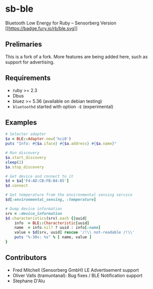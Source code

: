 * sb-ble
  :PROPERTIES:
  :CUSTOM_ID: ruby-ble
  :END:

  Bluetooth Low Energy for Ruby -- Sensorberg Version
  [[https://badge.fury.io/rb/ble][[[https://badge.fury.io/rb/ble.svg]]]]

** Prelimaries
   This is a fork of a fork. More features are being added here,
   such as support for advertising.

** Requirements
   :PROPERTIES:
   :CUSTOM_ID: requirements
   :END:

   -  ruby >= 2.3
   -  Dbus
   -  bluez >= 5.36 (available on debian testing)
   -  =bluetoothd= started with option =-E= (experimental)

** Examples
   :PROPERTIES:
   :CUSTOM_ID: examples
   :END:

#+BEGIN_SRC ruby
    # Selecter adapter
    $a = BLE::Adapter.new('hci0')
    puts "Info: #{$a.iface} #{$a.address} #{$a.name}"

    # Run discovery
    $a.start_discovery
    sleep(2)
    $a.stop_discovery

    # Get device and connect to it
    $d = $a['F4:AD:CB:FB:B4:85']
    $d.connect

    # Get temperature from the environmental sensing service
    $d[:environmental_sensing, :temperature]

    # Dump device information
    srv = :device_information
    $d.characteristics(srv).each {|uuid|
        info  = BLE::Characteristic[uuid]
        name  = info.nil? ? uuid : info[:name]
        value = $d[srv, uuid] rescue '/!\\ not-readable /!\\'
        puts "%-30s: %s" % [ name, value ]
    }
#+END_SRC

** Contributors
   :PROPERTIES:
   :CUSTOM_ID: contributors
   :END:

- Fred Mitchell (Sensorberg GmbH) LE Advertisement support
- Oliver Valls (tramuntanal): Bug fixes / BLE Notification support
- Stephane D'Alu
